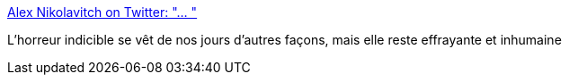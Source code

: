 :jbake-type: post
:jbake-status: published
:jbake-title: Alex Nikolavitch on Twitter: "… "
:jbake-tags: humour,science-fiction,horreur,littérature,_mois_avr.,_année_2018
:jbake-date: 2018-04-16
:jbake-depth: ../
:jbake-uri: shaarli/1523856486000.adoc
:jbake-source: https://nicolas-delsaux.hd.free.fr/Shaarli?searchterm=https%3A%2F%2Ftwitter.com%2FNikolavitch%2Fstatus%2F984873364006277121&searchtags=humour+science-fiction+horreur+litt%C3%A9rature+_mois_avr.+_ann%C3%A9e_2018
:jbake-style: shaarli

https://twitter.com/Nikolavitch/status/984873364006277121[Alex Nikolavitch on Twitter: "… "]

L'horreur indicible se vêt de nos jours d'autres façons, mais elle reste effrayante et inhumaine
